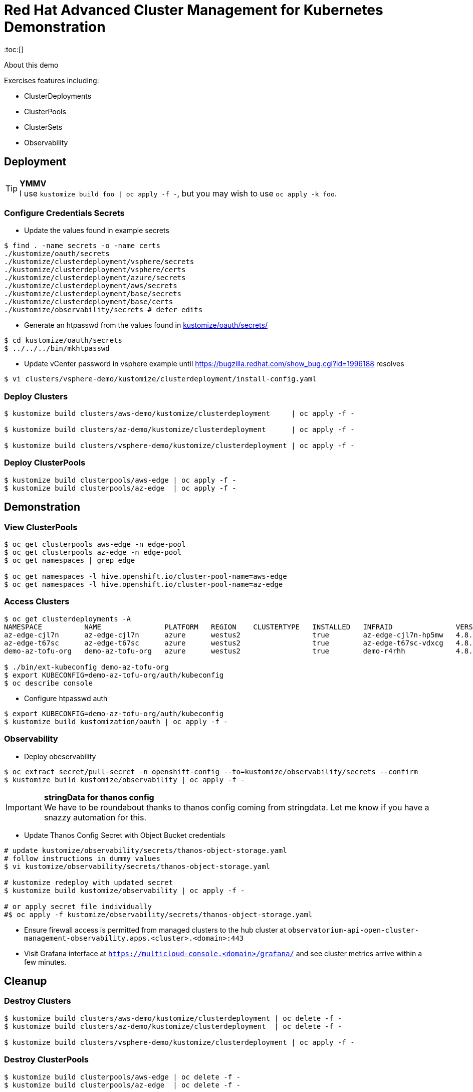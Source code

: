= Red Hat Advanced Cluster Management for Kubernetes Demonstration
:toc:[]

About this demo

.Exercises features including:
* ClusterDeployments
* ClusterPools
* ClusterSets
* Observability

== Deployment

.**YMMV**
[TIP]
I use `kustomize build foo | oc apply -f -`, but you may wish to use `oc apply -k foo`.

=== Configure Credentials Secrets

* Update the values found in example secrets

[source,bash]
$ find . -name secrets -o -name certs
./kustomize/oauth/secrets
./kustomize/clusterdeployment/vsphere/secrets
./kustomize/clusterdeployment/vsphere/certs
./kustomize/clusterdeployment/azure/secrets
./kustomize/clusterdeployment/aws/secrets
./kustomize/clusterdeployment/base/secrets
./kustomize/clusterdeployment/base/certs
./kustomize/observability/secrets # defer edits

* Generate an htpasswd from the values found in link:kustomize/oauth/secrets/[kustomize/oauth/secrets/]

[source,bash]
----
$ cd kustomize/oauth/secrets
$ ../../../bin/mkhtpasswd
----

* Update vCenter password in vsphere example until <https://bugzilla.redhat.com/show_bug.cgi?id=1996188> resolves

[source,bash]
$ vi clusters/vsphere-demo/kustomize/clusterdeployment/install-config.yaml

=== Deploy Clusters

[source,bash]
----
$ kustomize build clusters/aws-demo/kustomize/clusterdeployment     | oc apply -f -

$ kustomize build clusters/az-demo/kustomize/clusterdeployment      | oc apply -f -

$ kustomize build clusters/vsphere-demo/kustomize/clusterdeployment | oc apply -f -
----

=== Deploy ClusterPools

[source,bash]
----
$ kustomize build clusterpools/aws-edge | oc apply -f -
$ kustomize build clusterpools/az-edge  | oc apply -f -
----

== Demonstration

=== View ClusterPools

[source,bash]
----
$ oc get clusterpools aws-edge -n edge-pool 
$ oc get clusterpools az-edge -n edge-pool 
$ oc get namespaces | grep edge 

$ oc get namespaces -l hive.openshift.io/cluster-pool-name=aws-edge
$ oc get namespaces -l hive.openshift.io/cluster-pool-name=az-edge
----

=== Access Clusters

[source,bash]
----
$ oc get clusterdeployments -A
NAMESPACE          NAME               PLATFORM   REGION    CLUSTERTYPE   INSTALLED   INFRAID               VERSION   POWERSTATE    AGE
az-edge-cjl7n      az-edge-cjl7n      azure      westus2                 true        az-edge-cjl7n-hp5mw   4.8.4     Hibernating   45h
az-edge-t67sc      az-edge-t67sc      azure      westus2                 true        az-edge-t67sc-vdxcg   4.8.4     Hibernating   45h
demo-az-tofu-org   demo-az-tofu-org   azure      westus2                 true        demo-r4rhh            4.8.4     Hibernating   46h

$ ./bin/ext-kubeconfig demo-az-tofu-org
$ export KUBECONFIG=demo-az-tofu-org/auth/kubeconfig
$ oc describe console
----

* Configure htpasswd auth

[source,bash]
$ export KUBECONFIG=demo-az-tofu-org/auth/kubeconfig
$ kustomize build kustomization/oauth | oc apply -f -

=== Observability

* Deploy obeservability

[source,bash]
$ oc extract secret/pull-secret -n openshift-config --to=kustomize/observability/secrets --confirm
$ kustomize build kustomize/observability | oc apply -f -

.**stringData for thanos config**
[IMPORTANT]
We have to be roundabout thanks to thanos config coming from stringdata.
Let me know if you have a snazzy automation for this.

* Update Thanos Config Secret with Object Bucket credentials 

[source,bash]
----
# update kustomize/observability/secrets/thanos-object-storage.yaml
# follow instructions in dummy values
$ vi kustomize/observability/secrets/thanos-object-storage.yaml

# kustomize redeploy with updated secret
$ kustomize build kustomize/observability | oc apply -f -

# or apply secret file individually
#$ oc apply -f kustomize/observability/secrets/thanos-object-storage.yaml
----

* Ensure firewall access is permitted from managed clusters to the hub cluster at `observatorium-api-open-cluster-management-observability.apps.<cluster>.<domain>:443`

* Visit Grafana interface at `https://multicloud-console.<domain>/grafana/` and see cluster metrics arrive within a few minutes.

== Cleanup

=== Destroy Clusters

[source,bash]
----
$ kustomize build clusters/aws-demo/kustomize/clusterdeployment | oc delete -f -
$ kustomize build clusters/az-demo/kustomize/clusterdeployment  | oc delete -f -

$ kustomize build clusters/vsphere-demo/kustomize/clusterdeployment | oc apply -f -
----

=== Destroy ClusterPools

[source,bash]
----
$ kustomize build clusterpools/aws-edge | oc delete -f -
$ kustomize build clusterpools/az-edge  | oc delete -f -
----

== Status

.**Todo**
* Refactor out ./kustomize?
* Less setup and more demo

.**Bugs**
* https://bugzilla.redhat.com/show_bug.cgi?id=1995380
* https://bugzilla.redhat.com/show_bug.cgi?id=1996188

.**Tips**
* Unlike a ClusterDeployment, a ClusterPool does not directly enable the creation of a machinepool.
